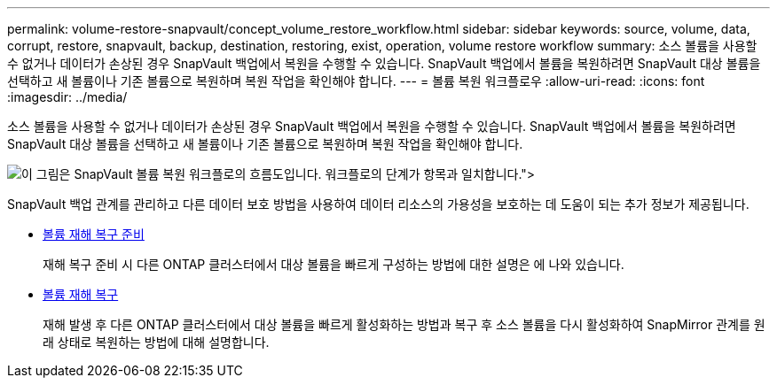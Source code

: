 ---
permalink: volume-restore-snapvault/concept_volume_restore_workflow.html 
sidebar: sidebar 
keywords: source, volume, data, corrupt, restore, snapvault, backup, destination, restoring, exist, operation, volume restore workflow 
summary: 소스 볼륨을 사용할 수 없거나 데이터가 손상된 경우 SnapVault 백업에서 복원을 수행할 수 있습니다. SnapVault 백업에서 볼륨을 복원하려면 SnapVault 대상 볼륨을 선택하고 새 볼륨이나 기존 볼륨으로 복원하며 복원 작업을 확인해야 합니다. 
---
= 볼륨 복원 워크플로우
:allow-uri-read: 
:icons: font
:imagesdir: ../media/


[role="lead"]
소스 볼륨을 사용할 수 없거나 데이터가 손상된 경우 SnapVault 백업에서 복원을 수행할 수 있습니다. SnapVault 백업에서 볼륨을 복원하려면 SnapVault 대상 볼륨을 선택하고 새 볼륨이나 기존 볼륨으로 복원하며 복원 작업을 확인해야 합니다.

image::../media/volume_restore_workflow.gif[이 그림은 SnapVault 볼륨 복원 워크플로의 흐름도입니다. 워크플로의 단계가 항목과 일치합니다.">]

SnapVault 백업 관계를 관리하고 다른 데이터 보호 방법을 사용하여 데이터 리소스의 가용성을 보호하는 데 도움이 되는 추가 정보가 제공됩니다.

* xref:../volume-disaster-prep/index.html[볼륨 재해 복구 준비]
+
재해 복구 준비 시 다른 ONTAP 클러스터에서 대상 볼륨을 빠르게 구성하는 방법에 대한 설명은 에 나와 있습니다.

* xref:../volume-disaster-recovery/index.html[볼륨 재해 복구]
+
재해 발생 후 다른 ONTAP 클러스터에서 대상 볼륨을 빠르게 활성화하는 방법과 복구 후 소스 볼륨을 다시 활성화하여 SnapMirror 관계를 원래 상태로 복원하는 방법에 대해 설명합니다.


